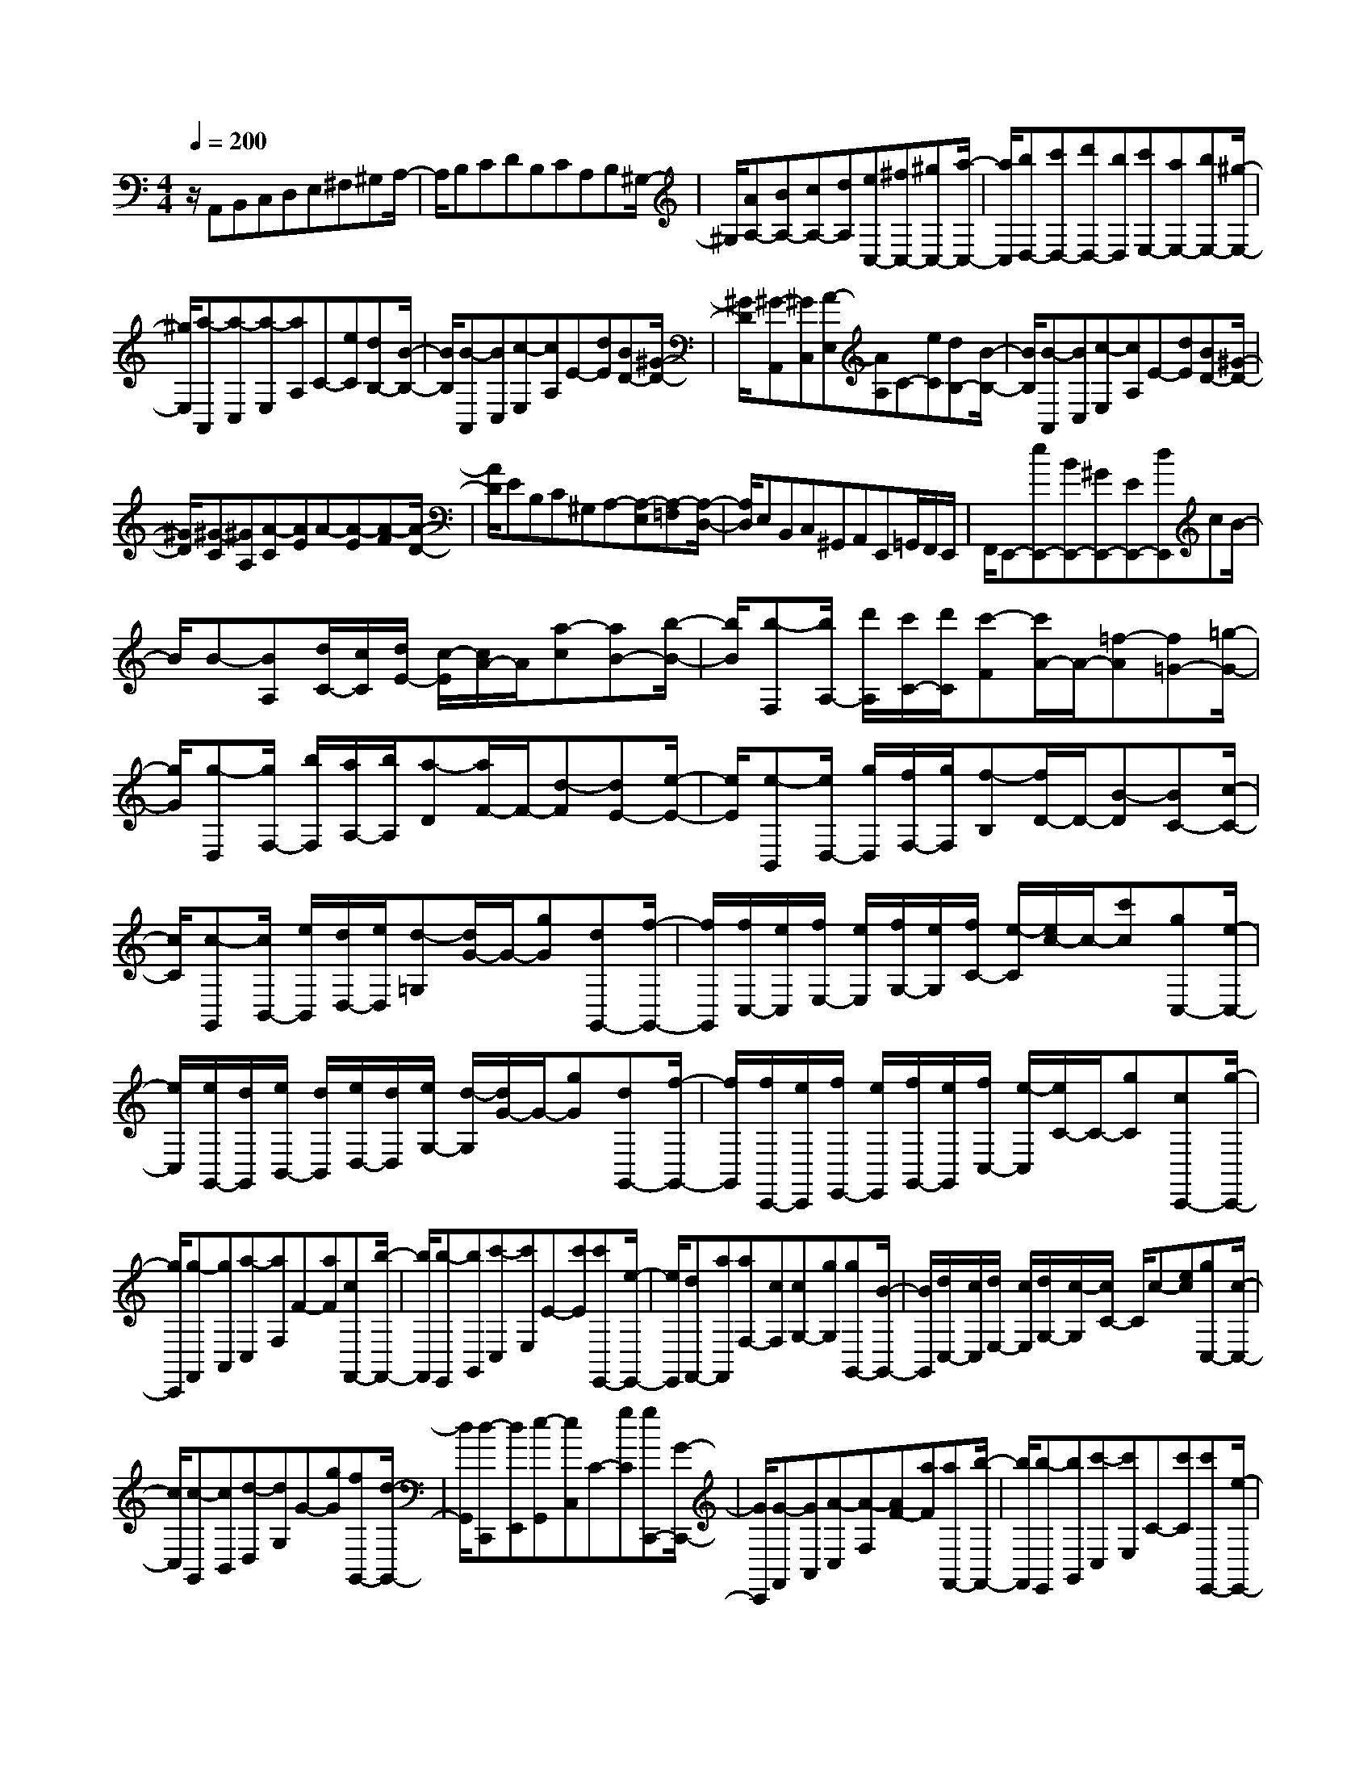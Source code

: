 % input file /home/ubuntu/MusicGeneratorQuin/training_data/scarlatti/K382.MID
X: 1
T: 
M: 4/4
L: 1/8
Q:1/4=200
% Last note suggests minor mode tune
K:C % 0 sharps
%(C) John Sankey 1998
%%MIDI program 6
%%MIDI program 6
%%MIDI program 6
%%MIDI program 6
%%MIDI program 6
%%MIDI program 6
%%MIDI program 6
%%MIDI program 6
%%MIDI program 6
%%MIDI program 6
%%MIDI program 6
%%MIDI program 6
z/2A,,B,,C,D,E,^F,^G,A,/2-|A,/2B,CDB,CA,B,^G,/2-|^G,/2[AA,-][BA,-][cA,-][dA,][eC,-][^fC,-][^gC,-][a/2-C,/2-]|[a/2C,/2][bD,-][c'D,-][d'D,-][bD,][c'E,-][aE,-][bE,-][^g/2-E,/2-]|
[^g/2E,/2][a-A,,][a-C,][a-E,][aA,]C-[eC][dB,-][B/2-B,/2-]|[B/2B,/2][B-A,,][BC,][c-E,][cA,]E-[dE][BD-][^G/2-D/2-]|[^G/2D/2][^G-A,,][^GC,][A-E,][AA,]C-[eC][dB,-][B/2-B,/2-]|[B/2B,/2][B-A,,][BC,][c-E,][cA,]E-[dE][BD-][^G/2-D/2-]|
[^G/2D/2][^G-C][^GA,][A-C][AE]A-[A-E][A-F][A/2-D/2-]|[A/2D/2]EB,C^G,A,-[A,-E,][A,-=F,][A,/2-D,/2-]|[A,/2D,/2]E,B,,C,^G,,A,,E,,=G,,/2F,,/2E,,/2|F,,/2E,,-[eE,,-][BE,,-][^GE,,-][EE,,-][dE,,]cB/2-|
B/2B-[BA,][d/2C/2-][c/2C/2][d/2E/2-] [c/2-E/2][c/2A/2-]A/2[a-c][aB-][b/2-B/2-]|[b/2B/2][b-F,][b/2A,/2-] [d'/2A,/2][c'/2C/2-][d'/2C/2][c'-F][c'/2A/2-]A/2-[=f-A][f=G-][=g/2-G/2-]|[g/2G/2][g-D,][g/2F,/2-] [b/2F,/2][a/2A,/2-][b/2A,/2][a-D][a/2F/2-]F/2-[d-F][dE-][e/2-E/2-]|[e/2E/2][e-B,,][e/2D,/2-] [g/2D,/2][f/2F,/2-][g/2F,/2][f-B,][f/2D/2-]D/2-[B-D][BC-][c/2-C/2-]|
[c/2C/2][c-G,,][c/2B,,/2-] [e/2B,,/2][d/2D,/2-][e/2D,/2][d-=G,][d/2G/2-]G/2-[gG][dG,,-][f/2-G,,/2-]|[f/2G,,/2][f/2C,/2-][e/2C,/2][f/2E,/2-] [e/2E,/2][f/2G,/2-][e/2G,/2][f/2C/2-] [e/2-C/2][e/2c/2-]c/2-[c'c][gC,-][e/2-C,/2-]|[e/2C,/2][e/2G,,/2-][d/2G,,/2][e/2B,,/2-] [d/2B,,/2][e/2D,/2-][d/2D,/2][e/2G,/2-] [d/2-G,/2][d/2G/2-]G/2-[gG][dG,,-][f/2-G,,/2-]|[f/2G,,/2][f/2C,,/2-][e/2C,,/2][f/2E,,/2-] [e/2E,,/2][f/2G,,/2-][e/2G,,/2][f/2C,/2-] [e/2-C,/2][e/2C/2-]C/2-[gC][cC,,-][g/2-C,,/2-]|
[g/2C,,/2][g-F,,][gA,,][a-C,][aF,]F-[aF][cF,,-][b/2-F,,/2-]|[b/2F,,/2][b-E,,][bG,,][c'-C,][c'E,]E-[c'E][c'E,,-][e/2-E,,/2-]|[e/2E,,/2][dF,,-][aF,,][aF,-][cF,][cG,-][gG,][gG,,-][B/2-G,,/2-]|[B/2G,,/2][d/2C,/2-][c/2C,/2][d/2E,/2-] [c/2E,/2][d/2G,/2-][c/2-G,/2][c/2C/2-] C/2c-[ec][gC,-][c/2-C,/2-]|
[c/2C,/2][c-G,,][cB,,][d-D,][dG,]G-[gG][fG,,-][d/2-G,,/2-]|[d/2G,,/2][d-C,,][dE,,][e-G,,][eC,]C-[gC][gC,,-][G/2-C,,/2-]|[G/2C,,/2][G-F,,][GA,,][A-C,][A-F,][AF-][aF][aF,,-][b/2-F,,/2-]|[b/2F,,/2][b-E,,][bG,,][c'-C,][c'E,]C-[c'C][c'E,,-][e/2-E,,/2-]|
[e/2E,,/2][dF,,-][aF,,][aF,-][cF,][cG,-][gG,][gG,,-][B/2-G,,/2-]|[B/2G,,/2][cC,-][eC,-][gC,-][c'C,][c-E,-][cC-E,][e/2C/2-D,/2-][d/2C/2D,/2-][c/2B,/2-D,/2-]|[d/2B,/2D,/2][eC-C,-][gC-C,-][c'C-C,-][e'CC,][c-E,-][cC-E,][e/2C/2-D,/2-][d/2C/2D,/2-][c/2B,/2-D,/2-]|[d/2B,/2D,/2][eC-C,-][gC-C,-][c'C-C,-][e'CC,][c-E,-][cC-E,][e/2C/2-D,/2-][d/2C/2D,/2-][c/2B,/2-D,/2-]|
[d/2B,/2D,/2][eC,-][gC,][AF,-][aF,][aG,-][gG,][gF,-][B/2-F,/2-]|[B/2F,/2][cE,-][eE,][A-F,-][aAF,][aG,-][gG,][gF,-][B/2-F,/2-]|[B/2F,/2][cE,-][eE,][AF,-][aF,][gG,-][c'G,][dG,,-][b/2-G,,/2-]|[b/2G,,/2][cC,,-][eC,,-][gC,,-][c'C,,-][d/2C,,/2-][c/2C,,/2-][d/2C,,/2-] [c2-C,,2-]|
[c/2-C,,/2][c/2C,/2-]C,/2E,G,CE-[e-c-E][ecD-][f/2-d/2-D/2-]|[f/2d/2D/2][g-e-C,][g-e-E,][g-e-G,][geC]E-[e-c-E][ecD-][f/2-d/2-D/2-]|[f/2d/2D/2][g-e-C,][g-e-E,][g-e-G,][geC]E-[e-c-E][ec^A,,-][f/2-d/2-^A,,/2-]|[f/2d/2^A,,/2][g-e-=A,,][g-e-^C,][g-e-E,][g-e-A,][g/2e/2E/2-]E/2-[geE][fdA,,-][e/2-^c/2-A,,/2-]|
[e/2^c/2A,,/2][f-d-D,][f-d-F,][fdA,]DF-[f-d-F][fdE-][g/2-e/2-E/2-]|[g/2e/2E/2][a-f-D,][a-f-F,][a-f-A,][afD]F-[f-d-F][fdE-][g/2-e/2-E/2-]|[g/2e/2E/2][a-f-D,][a-f-F,][a-f-A,][afD]F-[a-F][a=C,-][e/2-C,/2-]|[e/2C,/2][e/2B,,/2-][^d/2B,,/2][e/2^D,/2-] [^d/2^D,/2][e/2^F,/2-][^d/2^F,/2][e/2B,/2-] [^d/2-B,/2][^d/2^F/2-]^F/2-[a^f^F][geB,,-][^f/2-^d/2-B,,/2-]|
[^f/2^d/2B,,/2][^f-^d-E,][^f^dG,][g-e-B,][geE]e-[be][eE,-][=d/2-E,/2-]|[d/2E,/2][d-A,,][dC,][=c-E,][c-A,][cA-][c'A][aA,,-][g/2-A,,/2-]|[g/2A,,/2][g-=D,][g=F,][=f-A,][fD]d-[d'd][aD,-][c'/2-D,/2-]|[c'/2D,/2][c'-G,,][c'B,,][b-D,][bG,]G-[d'G][gG,,-][f/2-G,,/2-]|
[f/2G,,/2][f-C,][fE,][e-G,][eC]c-[c'c][eC,-][g/2-C,/2-]|[g/2C,/2][g-F,,][gA,,][a-C,][aF,]=F-[aF][fF,,-][e/2-F,,/2-]|[e/2F,,/2][e-B,,][eD,][d-^G,][dB,]B-[d'B][bB,,-][a/2-B,,/2-]|[a/2B,,/2][a-E,][a^G,][^g-B,][^gE]e-[be][eE,-][d/2-E,/2-]|
[d/2E,/2][d-A,,][dC,][c-E,][cA,]A-[aA][aA,,-][c/2-A,,/2-]|[c/2A,,/2][c-E,,][c^G,,][B-B,,][BE,]E-[bE][bE,,-][d/2-E,,/2-]|[d/2E,,/2][d-A,,][dC,][c-E,][cA,]A-[aA][aA,,-][c/2-A,,/2-]|[c/2A,,/2][c-E,,][c^G,,][B-B,,][B-E,][B-E-][bBE][bE,,-][d/2-E,,/2-]|
[d/2E,,/2][d-A,,][dC,][c-E,][c-A,][c-A-][c'cA][c'A,,-][e/2-A,,/2-]|[e/2A,,/2][e-D,,][eF,,][f-A,,][fD,]D-[d'D][d'D,,-][^g/2-D,,/2-]|[^g/2D,,/2][^g-C,,][^gE,,][a-A,,][aC,]C-[aC][aC,,-][c/2-C,,/2-]|[c/2C,,/2][BD,,-][fD,,][fD,-][AD,][AE,-][eE,][eE,,-][^G/2-E,,/2-]|
[^G/2E,,/2][B/2A,,/2-][A/2A,,/2][B/2C,/2-] [A/2C,/2][B/2E,/2-][A/2E,/2][B/2A,/2-] [A/2A,/2]A-[c'A][c'A,,-][e/2-A,,/2-]|[e/2A,,/2][e-D,,][eF,,][f-A,,][fD,]D-[d'D][d'D,,-][^g/2-D,,/2-]|[^g/2D,,/2][^g-C,,][^gE,,][a-A,,][aC,]C-[aC][aC,,-][c/2-C,,/2-]|[c/2C,,/2][BD,,-][fD,,][fD,-][AD,][AE,-][eE,][eE,,-][^G/2-E,,/2-]|
[^G/2E,,/2][AA,,-][cA,,-][eA,,]a[A-C,-][AA,-C,][c/2A,/2-B,,/2-][B/2A,/2B,,/2-][A/2^G,/2-B,,/2-]|[B/2^G,/2B,,/2][cA,-A,,-][eA,-A,,-][aA,-A,,-][c'/2-A,/2-A,,/2] [c'/2A,/2][A-C,-][AA,-C,][c/2A,/2-B,,/2-][B/2A,/2B,,/2-][A/2^G,/2-B,,/2-]|[B/2^G,/2B,,/2][cA,-A,,-][eA,-A,,-][aA,-A,,-][c'A,A,,][A-C,-][AA,-C,][c/2A,/2-B,,/2-][B/2A,/2B,,/2-][A/2^G,/2-B,,/2-]|[B/2^G,/2B,,/2][cA,-A,,-][aA,A,,][fD,-][d-D,][dE,-][B-E,][BD,-][^G/2-D,/2-]|
[^G/2D,/2][AC,-][aC,][fD,-][d-D,][dE,-][B-E,][BD,-][^G/2-D,/2-]|[^G/2D,/2][AC,-][EC,][FD,-][AD,][CE,-][EE,][B,E,,-][^G/2-E,,/2-]|[^G/2E,,/2][B/2A,,/2-][A/2A,,/2-][B/2A,,/2-] [A6-A,,6-]|[A6-A,,6-] [AA,,]
